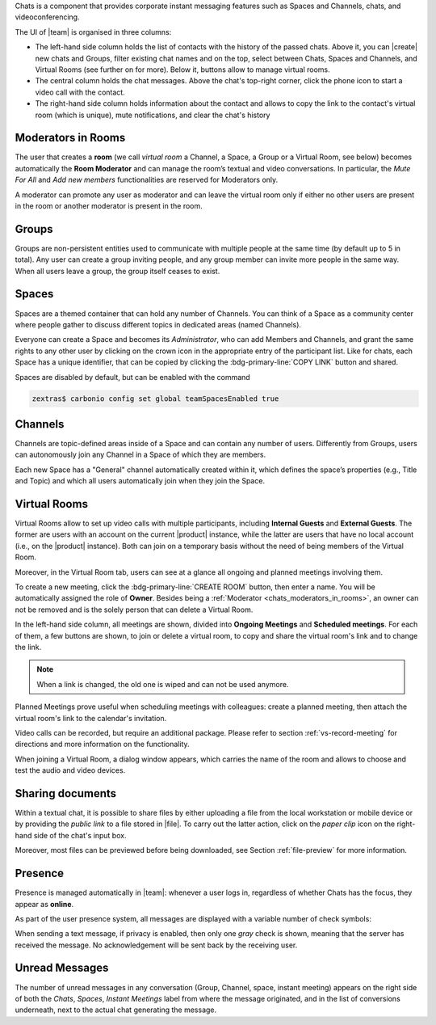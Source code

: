 .. SPDX-FileCopyrightText: 2022 Zextras <https://www.zextras.com/>
..
.. SPDX-License-Identifier: CC-BY-NC-SA-4.0

Chats is a component that provides corporate instant messaging features
such as Spaces and Channels, chats, and videoconferencing.

The UI of |team| is organised in three columns:

* The left-hand side column holds the list of contacts with the
  history of the passed chats. Above it, you can |create| new chats
  and Groups, filter existing chat names and on the top, select
  between Chats, Spaces and Channels, and Virtual Rooms (see further
  on for more). Below it, buttons allow to manage virtual rooms.

* The central column holds the chat messages. Above the chat's
  top-right corner, click the phone icon to start a video call with
  the contact.

* The right-hand side column holds information about the contact and
  allows to copy the link to the contact's virtual room (which is
  unique), mute notifications, and clear the chat's history

.. _chats_moderators_in_rooms:

Moderators in Rooms
-------------------

The user that creates a **room** (we call *virtual room* a
Channel, a Space, a Group or a Virtual Room, see below) becomes
automatically the **Room Moderator** and can manage the room’s textual
and video conversations. In particular, the *Mute For All* and *Add
new members* functionalities are reserved for Moderators only.

A moderator can promote any user as moderator and can leave the
virtual room only if either no other users are present in the room or
another moderator is present in the room.

Groups
------

Groups are non-persistent entities used to communicate with multiple
people at the same time (by default up to 5 in total).  Any user can
create a group inviting people, and any group member can invite more
people in the same way. When all users leave a group, the group itself
ceases to exist.

Spaces
------

Spaces are a themed container that can hold any number of Channels.
You can think of a Space as a community center where people gather to
discuss different topics in dedicated areas (named Channels).

Everyone can create a Space and becomes its `Administrator`, who can
add Members and Channels, and grant the same rights to any other user
by clicking on the crown icon in the appropriate entry of the
participant list. Like for chats, each Space has a unique identifier,
that can be copied by clicking the :bdg-primary-line:`COPY LINK`
button and shared.

Spaces are disabled by default, but can be enabled with the command

.. code:: console

   zextras$ carbonio config set global teamSpacesEnabled true

.. _chats_channels:

Channels
--------

Channels are topic-defined areas inside of a Space and can contain any
number of users. Differently from Groups, users can autonomously join
any Channel in a Space of which they are members.

Each new Space has a "General" channel automatically created within it,
which defines the space’s properties (e.g., Title and Topic) and which
all users automatically join when they join the Space.

Virtual Rooms
-------------

Virtual Rooms allow to set up video calls with multiple participants,
including **Internal Guests** and **External Guests**. The former are
users with an account on the current |product| instance, while the
latter are users that have no local account (i.e., on the |product|
instance). Both can join on a temporary basis without the need of
being members of the Virtual Room.

Moreover, in the Virtual Room tab, users can see at a glance all
ongoing and planned meetings involving them.

To create a new meeting, click the :bdg-primary-line:`CREATE ROOM`
button, then enter a name. You will be automatically assigned the role
of **Owner**. Besides being a :ref:`Moderator
<chats_moderators_in_rooms>`, an owner can not be removed and is the
solely person that can delete a Virtual Room.

In the left-hand side column, all meetings are shown, divided into
**Ongoing Meetings** and **Scheduled meetings**. For each of them, a
few buttons are shown, to join or delete a virtual room, to copy and
share the virtual room's link and to change the link.

.. note:: When a link is changed, the old one is wiped and can not be
   used anymore.

Planned Meetings prove useful when scheduling meetings with
colleagues: create a planned meeting, then attach the virtual room's
link to the calendar's invitation.

Video calls can be recorded, but require an additional package. Please
refer to section :ref:`vs-record-meeting` for directions and more
information on the functionality.

When joining a Virtual Room, a dialog window appears, which carries
the name of the room and allows to choose and test the audio and video
devices.

Sharing documents
-----------------

Within a textual chat, it is possible to share files by either
uploading a file from the local workstation or mobile device or by
providing the *public link* to a file stored in |file|. To carry out the latter
action, click on the *paper clip* icon on the right-hand side of the
chat's input box.

Moreover, most files can be previewed before being downloaded, see
Section :ref:`file-preview` for more information.


.. _team_presence:

Presence
--------

Presence is managed automatically in |team|: whenever a user logs in,
regardless of whether Chats has the focus, they appear as **online**.

As part of the user presence system, all messages are displayed with a
variable number of check symbols:

.. card::

   .. image:: /img/chats/chats-message-read.png

   - 0 grey checks: message not yet delivered to the server

   - 1 grey check: message delivered to the server

   - 2 grey checks: message delivered to the recipient user
     :octicon:`dash` to all users in case of chats with multiple
     members, Spaces, or Virtual Rooms

   - 2 blue checks: message viewed by the recipient user
     :octicon:`dash` to all users in case of chats with multiple
     members, Spaces, or Virtual Rooms

When sending a text message, if privacy is enabled, then only one *gray*
check is shown, meaning that the server has received the message. No
acknowledgement will be sent back by the receiving user.

.. _team_unread_messages:

Unread Messages
---------------

The number of unread messages in any conversation (Group, Channel,
space, instant meeting) appears on the right side of both the *Chats*,
*Spaces*, *Instant Meetings* label from where the message originated,
and in the list of conversions underneath, next to the actual chat
generating the message.
